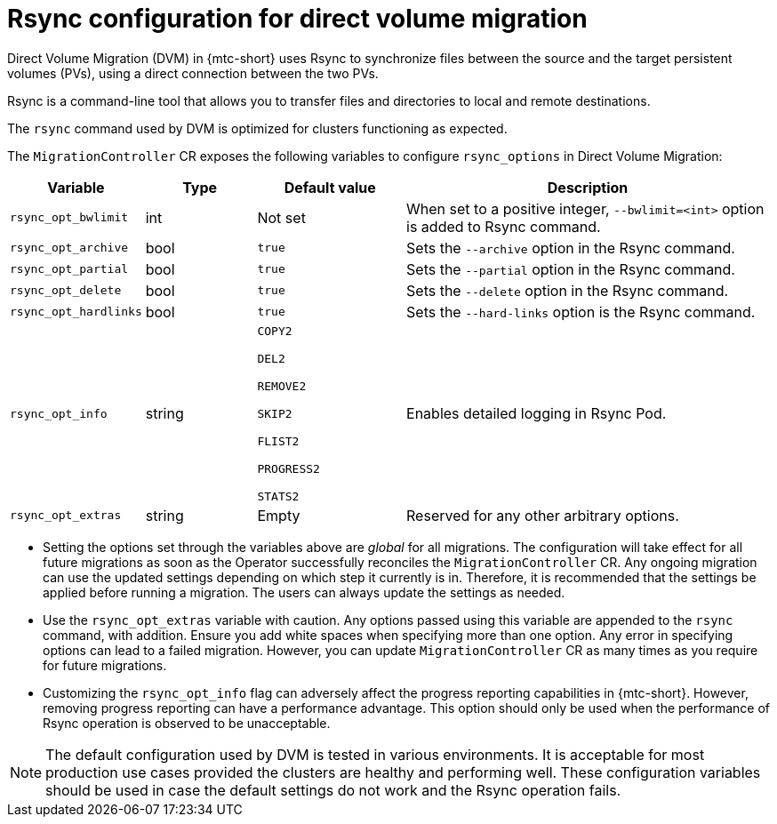 // Module included in the following assemblies:
//
// migration_toolkit_for_containers/mtc-direct-migration-requirements.adoc

:_mod-docs-content-type: CONCEPT
[id="configuring-rsync-for-direct-volume-migration_{context}"]
= Rsync configuration for direct volume migration

Direct Volume Migration (DVM) in {mtc-short} uses Rsync to synchronize files between the source and the target persistent volumes (PVs), using a direct connection between the two PVs.

Rsync is a command-line tool that allows you to transfer files and directories to local and remote destinations.

The `rsync` command used by DVM is optimized for clusters functioning as expected.

The `MigrationController` CR exposes the following variables to configure `rsync_options` in Direct Volume Migration:

[width="100%",cols="15%,15%,20%,50%",options="header",]
|===
|Variable
|Type
|Default value
|Description

|`rsync_opt_bwlimit`
|int
|Not set
|When set to a positive integer, `+--bwlimit=<int>+` option is added to Rsync command.

|`rsync_opt_archive`
|bool
|`true`
|Sets the `+--archive+` option in the Rsync command.

|`rsync_opt_partial`
|bool
|`true`
|Sets the `+--partial+` option in the Rsync command.

|`rsync_opt_delete`
|bool
|`true`
|Sets the `+--delete+` option in the Rsync command.

|`rsync_opt_hardlinks`
|bool
|`true`
|Sets the `+--hard-links+` option is the Rsync command.

|`rsync_opt_info`
|string
|`COPY2`

 `DEL2`

 `REMOVE2`

 `SKIP2`

 `FLIST2`

 `PROGRESS2`

 `STATS2`
|Enables detailed logging in Rsync Pod.

|`rsync_opt_extras`
|string
|Empty
|Reserved for any other arbitrary options.
|===

* Setting the options set through the variables above are _global_ for all migrations. The configuration will take effect for all future migrations as soon as the Operator successfully reconciles the `MigrationController` CR. Any ongoing migration can use the updated settings depending on which step it currently is in. Therefore, it is recommended that the settings be applied before running a migration. The users can always update the settings as needed.

* Use the `rsync_opt_extras` variable with caution. Any options passed using this variable are appended to the `rsync` command, with addition. Ensure you add white spaces when specifying more than one option. Any error in specifying options can lead to a failed migration. However, you can update `MigrationController` CR as many times as you require for future migrations.

* Customizing the `rsync_opt_info` flag can adversely affect the progress reporting capabilities in {mtc-short}. However, removing progress reporting can have a performance advantage. This option should only be used when the performance of Rsync operation is observed to be unacceptable.

[NOTE]
====
The default configuration used by DVM is tested in various environments. It is acceptable for most production use cases provided the clusters are healthy and performing well.
These configuration variables should be used in case the default settings do not work and the Rsync operation fails.
====